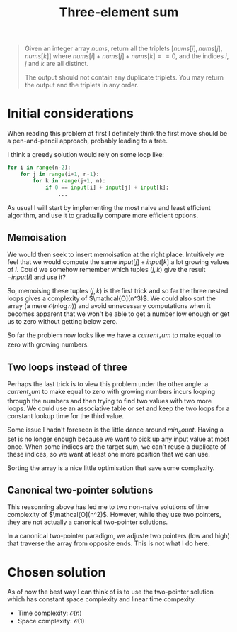 #+TITLE:Three-element sum
#+PROPERTY: header-args :tangle problem_2_three_sum.py
#+STARTUP: latexpreview
#+URL: https://chatgpt.com/c/6791eb73-3758-800e-afa9-e470c14796a4

#+BEGIN_QUOTE
Given an integer array $nums$, return all the triplets $[nums[i],
nums[j], nums[k]]$ where $nums[i] + nums[j] + nums[k] == 0$, and the
indices $i$, $j$ and $k$ are all distinct.

The output should not contain any duplicate triplets. You may return
the output and the triplets in any order.
#+END_QUOTE

* Initial considerations

When reading this problem at first I definitely think the first move
should be a pen-and-pencil approach, probably leading to a tree.

I think a greedy solution would rely on some loop like:

#+BEGIN_SRC python
for i in range(n-2):
    for j in range(i+1, n-1):
        for k in range(j+1, n):
            if 0 == input[i] + input[j] + input[k]:
                ...
#+END_SRC

As usual I will start by implementing the most naive and least
efficient algorithm, and use it to gradually compare more efficient
options.

** Memoisation

We would then seek to insert memoisation at the right place.
Intuitively we feel that we would compute the same $input[j] +
input[k]$ a lot growing values of $i$. Could we somehow remember which
tuples $(j, k)$ give the result $-input[i]$ and use it?

So, memoising these tuples $(j, k)$ is the first trick and so far the
three nested loops gives a complexity of $\mathcal{O](n^3)$. We could
also sort the array (a mere $\mathcal{O}(n \log n)$) and avoid
unnecessary computations when it becomes apparent that we won't be
able to get a number low enough or get us to zero without getting
below zero.

So far the problem now looks like we have a $current_sum$ to make
equal to zero with growing numbers.

** Two loops instead of three

Perhaps the last trick is to view this problem under the other angle:
a $current_sum$ to make equal to zero with growing numbers incurs
looping through the numbers and then trying to find two values with
two more loops. We could use an associative table or set and keep the
two loops for a constant lookup time for the third value.

Some issue I hadn't foreseen is the little dance around $min_count$.
Having a set is no longer enough because we want to pick up any input
value at most once. When some indices are the target
sum, we can't reuse a duplicate of these indices, so we want at least
one more position that we can use.

Sorting the array is a nice little optimisation that save some complexity.

** Canonical two-pointer solutions

This reasonning above has led me to two non-naive solutions of time
complexity of $\mathcal{O](n^2)$. However, while they use two
pointers, they are not actually a canonical two-pointer solutions.

In a canonical two-pointer paradigm, we adjuste two pointers (low and
high) that traverse the array from opposite ends. This is not what I
do here.

* Chosen solution

As of now the best way I can think of is to use the two-pointer
solution which has constant space complexity and linear time compexity.

- Time complexity: $\mathcal{O}(n)$
- Space complexity: $\mathcal{O}(1)$

#+BEGIN_SRC python
#+END_SRC
